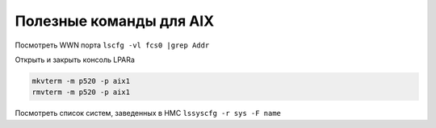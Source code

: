 .. index:: ibm, aix, wwn, lpar, terminal, console, hmc

.. meta::
   :keywords: ibm, aix, wwn, lpar, terminal, console, hmc

.. _ibm-aix-usefull-cmds:

Полезные команды для AIX
========================

Посмотреть WWN порта ``lscfg -vl fcs0 |grep Addr``

Открыть и закрыть консоль LPARa

.. code-block:: none

  mkvterm -m p520 -p aix1
  rmvterm -m p520 -p aix1

Посмотреть список систем, заведенных в HMC ``lssyscfg -r sys -F name``
